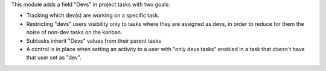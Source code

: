 This module adds a field "Devs" in project tasks with two goals:

- Tracking which dev(s) are working on a specific task.
- Restricting "devs" users visibility only to tasks where they are assigned as devs,
  in order to reduce for them the noise of non-dev tasks on the kanban.
- Subtasks inherit "Devs" values from their parent tasks
- A control is in place when setting an activity to a user with "only devs tasks" enabled in a task that doesn't have that user set as "dev".
